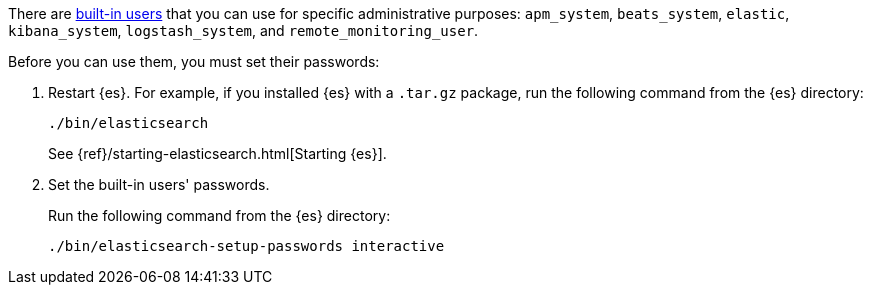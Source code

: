 // tag::create-users[]
There are <<built-in-users,built-in users>> that you can use for specific
administrative purposes: `apm_system`, `beats_system`, `elastic`, `kibana_system`,
`logstash_system`,  and `remote_monitoring_user`.

// end::create-users[]

Before you can use them, you must set their passwords:

. Restart {es}. For example, if you installed {es} with a `.tar.gz` package, run
the following command from the {es} directory:
+
--
["source","sh",subs="attributes,callouts"]
----------------------------------------------------------------------
./bin/elasticsearch
----------------------------------------------------------------------

See {ref}/starting-elasticsearch.html[Starting {es}].
--

. Set the built-in users' passwords.
+
--
// tag::create-users[]
Run the following command from the {es} directory:

["source","sh",subs="attributes,callouts"]
----------------------------------------------------------------------
./bin/elasticsearch-setup-passwords interactive
----------------------------------------------------------------------
// end::create-users[]
--
